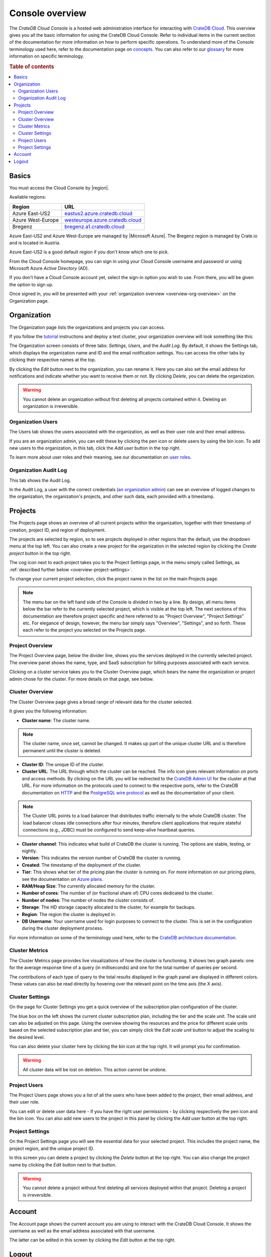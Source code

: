 .. _overview:

================
Console overview
================

The *CrateDB Cloud Console* is a hosted web administration interface for
interacting with `CrateDB Cloud`_. This overview gives you all the basic
information for using the CrateDB Cloud Console. Refer to individual items in
the current section of the documentation for more information on how to perform
specific operations. To understand more of the Console terminology used here,
refer to the documentation page on `concepts`_. You can also refer to our
`glossary`_ for more information on specific terminology.

.. rubric:: Table of contents

.. contents::
   :local:


.. _overview-basics:

Basics
======

.. image:: _assets/img/start.png

You must access the Cloud Console by |region|.

Available regions:

+-------------------+-----------------------------------+
| Region            | URL                               |
+===================+===================================+
| Azure East-US2    | `eastus2.azure.cratedb.cloud`_    |
+-------------------+-----------------------------------+
| Azure West-Europe | `westeurope.azure.cratedb.cloud`_ |
+-------------------+-----------------------------------+
| Bregenz           | `bregenz.a1.cratedb.cloud`_       |
+-------------------+-----------------------------------+

Azure East-US2 and Azure West-Europe are managed by |Microsoft Azure|. The
Bregenz region is managed by Crate.io and is located in Austria.

Azure East-US2 is a good default region if you don't know which one to pick.

From the Cloud Console homepage, you can sign in using your Cloud Console
username and password or using Microsoft Azure *Active Directory* (AD).

If you don't have a Cloud Console account yet, select the sign-in option you
wish to use. From there, you will be given the option to sign up.

Once signed in, you will be presented with your :ref:`organization overview
<overview-org-overview>` on the Organization page.


.. _overview-org-overview:

Organization
============

The Organization page lists the organizations and projects you can access.

If you follow the `tutorial`_ instructions and deploy a test cluster,
your organization overview will look something like this:

.. image:: _assets/img/organization-overview.png

The Organization screen consists of three tabs: *Settings*, *Users*, and the
*Audit Log*. By default, it shows the Settings tab, which displays the
organization name and ID and the email notification settings. You can access
the other tabs by clicking their respective names at the top.

By clicking the *Edit* button next to the organization, you can rename it. Here
you can also set the email address for notifications and indicate whether you
want to receive them or not. By clicking *Delete*, you can delete the
organization.

.. warning::

    You cannot delete an organization without first deleting all projects
    contained within it. Deleting an organization is irreversible.


Organization Users
------------------

The Users tab shows the users associated with the organization, as well as
their user role and their email address.

.. image:: _assets/img/organization-users.png

If you are an organization admin, you can edit these by clicking the pen icon
or delete users by using the bin icon. To add new users to the organization, in
this tab, click the *Add user* button in the top right.

To learn more about user roles and their meaning, see our documentation on
`user roles`_.


Organization Audit Log
----------------------

This tab shows the Audit Log.

.. image:: _assets/img/organization-audit-log.png

In the Audit Log, a user with the correct credentials (`an organization
admin`_) can see an overview of logged changes to the organization, the
organization's projects, and other such data, each provided with a timestamp.


.. _overview-projects:

Projects
========

The Projects page shows an overview of all current projects within the
organization, together with their timestamp of creation, project ID, and region
of deployment.

.. image:: _assets/img/projects.png

The projects are selected by region, so to see projects deployed
in other regions than the default, use the dropdown menu at the top left. You
can also create a new project for the organization in the selected region by
clicking the *Create project* button in the top right.

The cog icon next to each project takes you to the Project Settings page, in
the menu simply called Settings, as :ref:`described further below
<overview-project-settings>`.

To change your current project selection, click the project name in the list on
the main Projects page.

.. NOTE::

    The menu bar on the left hand side of the Console is divided in two by a
    line. By design, all menu items below the bar refer to the currently
    selected project, which is visible at the top left. The next sections of
    this documentation are therefore project specific and here referred to as
    "Project Overview", "Project Settings" etc. For elegance of design,
    however, the menu bar simply says "Overview", "Settings", and so forth.
    These each refer to the project you selected on the Projects page.


.. _overview-projects-overview:

Project Overview
----------------

The Project Overview page, below the divider line, shows you the services
deployed in the currently selected project. The overview panel shows the name,
type, and SaaS subscription for billing purposes associated with each service.

.. image:: _assets/img/project-overview.png

Clicking on a cluster service takes you to the Cluster Overview page, which
bears the name the organization or project admin chose for the cluster. For
more details on that page, see below.


.. _overview-cluster-overview:

Cluster Overview
----------------

The Cluster Overview page gives a broad range of relevant data for the cluster
selected.

.. image:: _assets/img/cluster-overview.png

It gives you the following information:

* **Cluster name**: The cluster name.

.. NOTE::

    The cluster name, once set, cannot be changed. It makes up part of the
    unique cluster URL and is therefore permanent until the cluster is deleted.

* **Cluster ID**: The unique ID of the cluster.

* **Cluster URL**: The URL through which the cluster can be reached. The info
  icon gives relevant information on ports and access methods. By clicking on
  the URL you will be redirected to the `CrateDB Admin UI`_ for the cluster at
  that URL. For more information on the protocols used to connect to the
  respective ports, refer to the CrateDB documentation on `HTTP`_ and the
  `PostgreSQL wire protocol`_ as well as the documentation of your client.

.. NOTE::

    The Cluster URL points to a load balancer that distributes traffic
    internally to the whole CrateDB cluster. The load balancer closes idle
    connections after four minutes, therefore client applications that require
    stateful connections (e.g., JDBC) must be configured to send keep-alive
    heartbeat queries.

* **Cluster channel**: This indicates what build of CrateDB the cluster is
  running. The options are stable, testing, or nightly.

* **Version**: This indicates the version number of CrateDB the cluster is
  running.

* **Created**: The timestamp of the deployment of the cluster.

* **Tier**: This shows what tier of the pricing plan the cluster is running on.
  For more information on our pricing plans, see the documentation on `Azure
  plans`_.

* **RAM/Heap Size**: The currently allocated memory for the cluster.

* **Number of cores**: The number of (or fractional share of) CPU cores
  dedicated to the cluster.

* **Number of nodes**: The number of nodes the cluster consists of.

* **Storage**: The HD storage capacity allocated to the cluster, for example
  for backups.

* **Region**: The region the cluster is deployed in.

* **DB Username**: Your username used for login purposes to connect to the
  cluster. This is set in the configuration during the cluster deployment
  process.

For more information on some of the terminology used here, refer to the
`CrateDB architecture documentation`_.


.. _overview-cluster-metrics:

Cluster Metrics
---------------

The Cluster Metrics page provides live visualizations of how the cluster is
functioning. It shows two graph panels: one for the average response time of a
query (in milliseconds) and one for the total number of queries per second.

.. image:: _assets/img/cluster-metrics.png

The contributions of each type of query to the total results displayed in the
graph panel are displayed in different colors. These values can also be read
directly by hovering over the relevant point on the time axis (the X axis).


.. _overview-cluster-settings:

Cluster Settings
----------------

On the page for Cluster Settings you get a quick overview of the subscription
plan configuration of the cluster.

.. image:: _assets/img/cluster-settings.png

The blue box on the left shows the current cluster subscription plan, including
the tier and the scale unit. The scale unit can also be adjusted on this page.
Using the overview showing the resources and the price for different scale
units based on the selected subscription plan and tier, you can simply click
the *Edit scale unit* button to adjust the scaling to the desired level.

You can also delete your cluster here by clicking the bin icon at the top
right. It will prompt you for confirmation.

.. WARNING::

    All cluster data will be lost on deletion. This action cannot be undone.


.. _overview-project-users:

Project Users
-------------

The Project Users page shows you a list of all the users who have been added to
the project, their email address, and their user role.

.. image:: _assets/img/project-users.png

You can edit or delete user data here - if you have the right user permissions
- by clicking respectively the pen icon and the bin icon. You can also add new
users to the project in this panel by clicking the *Add user* button at the top
right.


.. _overview-project-settings:

Project Settings
----------------

On the Project Settings page you will see the essential data for your selected
project. This includes the project name, the project region, and the unique
project ID.

.. image:: _assets/img/project-settings.png

In this screen you can delete a project by clicking the *Delete*
button at the top right. You can also change the project name by clicking the
*Edit* button next to that button.

.. warning::

    You cannot delete a project without first deleting all services deployed
    within that project. Deleting a project is irreversible.


.. _overview-account:

Account
=======

The Account page shows the current account you are using to interact with the
CrateDB Cloud Console. It shows the username as well as the email address
associated with that username.

.. image:: _assets/img/account.png

The latter can be edited in this screen by clicking the *Edit* button at the
top right.


.. _overview-logout:

Logout
======

Use the Logout button to log out of your current account and leave the CrateDB
Cloud Console.


.. _an organization  admin: https://crate.io/docs/cloud/reference/en/latest/user-roles.html#organization-roles
.. _Azure   plans: https://crate.io/docs/cloud/reference/en/latest/azure-plans.html
.. _bregenz.a1.cratedb.cloud: https://bregenz.a1.cratedb.cloud/
.. _concepts: https://crate.io/docs/cloud/reference/en/latest/concepts.html
.. _CrateDB Admin UI: https://crate.io/docs/clients/admin-ui/
.. _CrateDB architecture documentation: https://crate.io/docs/crate/howtos/en/latest/architecture/shared-nothing.html
.. _CrateDB Cloud: https://crate.io/products/cratedb-cloud/
.. _eastus2.azure.cratedb.cloud: https://eastus2.azure.cratedb.cloud/
.. _glossary: https://crate.io/docs/cloud/reference/en/latest/glossary.html
.. _HTTP: https://crate.io/docs/crate/reference/en/latest/interfaces/http.html
.. _PostgreSQL wire protocol: https://crate.io/docs/crate/reference/en/latest/interfaces/postgres.html
.. _tutorial: https://crate.io/docs/cloud/tutorials/en/latest/getting-started/index.html
.. _user roles: https://crate.io/docs/cloud/reference/en/latest/user-roles.html
.. _westeurope.azure.cratedb.cloud: https://westeurope.azure.cratedb.cloud/
.. |Microsoft Azure| raw:: html

    <a href="https://azure.microsoft.com/" target="_blank">Microsoft Azure</a>
.. |region| raw:: html

    <a href="https://azure.microsoft.com/en-us/global-infrastructure/regions/" target="_blank">region</a>